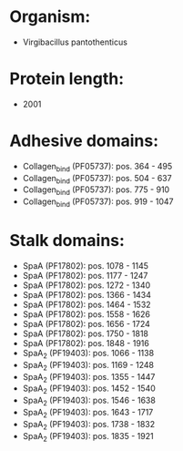* Organism:
- Virgibacillus pantothenticus
* Protein length:
- 2001
* Adhesive domains:
- Collagen_bind (PF05737): pos. 364 - 495
- Collagen_bind (PF05737): pos. 504 - 637
- Collagen_bind (PF05737): pos. 775 - 910
- Collagen_bind (PF05737): pos. 919 - 1047
* Stalk domains:
- SpaA (PF17802): pos. 1078 - 1145
- SpaA (PF17802): pos. 1177 - 1247
- SpaA (PF17802): pos. 1272 - 1340
- SpaA (PF17802): pos. 1366 - 1434
- SpaA (PF17802): pos. 1464 - 1532
- SpaA (PF17802): pos. 1558 - 1626
- SpaA (PF17802): pos. 1656 - 1724
- SpaA (PF17802): pos. 1750 - 1818
- SpaA (PF17802): pos. 1848 - 1916
- SpaA_2 (PF19403): pos. 1066 - 1138
- SpaA_2 (PF19403): pos. 1169 - 1248
- SpaA_2 (PF19403): pos. 1355 - 1447
- SpaA_2 (PF19403): pos. 1452 - 1540
- SpaA_2 (PF19403): pos. 1546 - 1638
- SpaA_2 (PF19403): pos. 1643 - 1717
- SpaA_2 (PF19403): pos. 1738 - 1832
- SpaA_2 (PF19403): pos. 1835 - 1921


